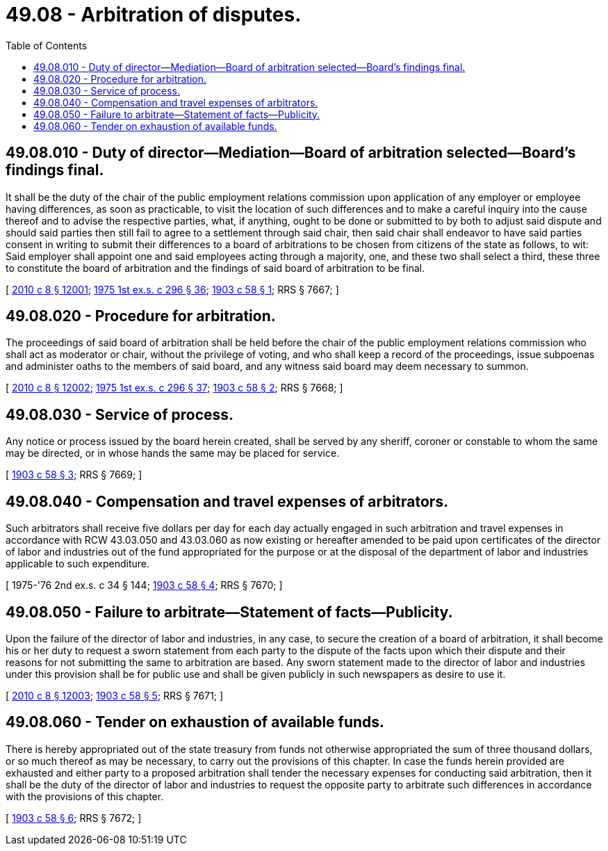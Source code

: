 = 49.08 - Arbitration of disputes.
:toc:

== 49.08.010 - Duty of director—Mediation—Board of arbitration selected—Board's findings final.
It shall be the duty of the chair of the public employment relations commission upon application of any employer or employee having differences, as soon as practicable, to visit the location of such differences and to make a careful inquiry into the cause thereof and to advise the respective parties, what, if anything, ought to be done or submitted to by both to adjust said dispute and should said parties then still fail to agree to a settlement through said chair, then said chair shall endeavor to have said parties consent in writing to submit their differences to a board of arbitrations to be chosen from citizens of the state as follows, to wit: Said employer shall appoint one and said employees acting through a majority, one, and these two shall select a third, these three to constitute the board of arbitration and the findings of said board of arbitration to be final.

[ http://lawfilesext.leg.wa.gov/biennium/2009-10/Pdf/Bills/Session%20Laws/Senate/6239-S.SL.pdf?cite=2010%20c%208%20§%2012001[2010 c 8 § 12001]; http://leg.wa.gov/CodeReviser/documents/sessionlaw/1975ex1c296.pdf?cite=1975%201st%20ex.s.%20c%20296%20§%2036[1975 1st ex.s. c 296 § 36]; http://leg.wa.gov/CodeReviser/documents/sessionlaw/1903c58.pdf?cite=1903%20c%2058%20§%201[1903 c 58 § 1]; RRS § 7667; ]

== 49.08.020 - Procedure for arbitration.
The proceedings of said board of arbitration shall be held before the chair of the public employment relations commission who shall act as moderator or chair, without the privilege of voting, and who shall keep a record of the proceedings, issue subpoenas and administer oaths to the members of said board, and any witness said board may deem necessary to summon.

[ http://lawfilesext.leg.wa.gov/biennium/2009-10/Pdf/Bills/Session%20Laws/Senate/6239-S.SL.pdf?cite=2010%20c%208%20§%2012002[2010 c 8 § 12002]; http://leg.wa.gov/CodeReviser/documents/sessionlaw/1975ex1c296.pdf?cite=1975%201st%20ex.s.%20c%20296%20§%2037[1975 1st ex.s. c 296 § 37]; http://leg.wa.gov/CodeReviser/documents/sessionlaw/1903c58.pdf?cite=1903%20c%2058%20§%202[1903 c 58 § 2]; RRS § 7668; ]

== 49.08.030 - Service of process.
Any notice or process issued by the board herein created, shall be served by any sheriff, coroner or constable to whom the same may be directed, or in whose hands the same may be placed for service.

[ http://leg.wa.gov/CodeReviser/documents/sessionlaw/1903c58.pdf?cite=1903%20c%2058%20§%203[1903 c 58 § 3]; RRS § 7669; ]

== 49.08.040 - Compensation and travel expenses of arbitrators.
Such arbitrators shall receive five dollars per day for each day actually engaged in such arbitration and travel expenses in accordance with RCW 43.03.050 and 43.03.060 as now existing or hereafter amended to be paid upon certificates of the director of labor and industries out of the fund appropriated for the purpose or at the disposal of the department of labor and industries applicable to such expenditure.

[ 1975-'76 2nd ex.s. c 34 § 144; http://leg.wa.gov/CodeReviser/documents/sessionlaw/1903c58.pdf?cite=1903%20c%2058%20§%204[1903 c 58 § 4]; RRS § 7670; ]

== 49.08.050 - Failure to arbitrate—Statement of facts—Publicity.
Upon the failure of the director of labor and industries, in any case, to secure the creation of a board of arbitration, it shall become his or her duty to request a sworn statement from each party to the dispute of the facts upon which their dispute and their reasons for not submitting the same to arbitration are based. Any sworn statement made to the director of labor and industries under this provision shall be for public use and shall be given publicly in such newspapers as desire to use it.

[ http://lawfilesext.leg.wa.gov/biennium/2009-10/Pdf/Bills/Session%20Laws/Senate/6239-S.SL.pdf?cite=2010%20c%208%20§%2012003[2010 c 8 § 12003]; http://leg.wa.gov/CodeReviser/documents/sessionlaw/1903c58.pdf?cite=1903%20c%2058%20§%205[1903 c 58 § 5]; RRS § 7671; ]

== 49.08.060 - Tender on exhaustion of available funds.
There is hereby appropriated out of the state treasury from funds not otherwise appropriated the sum of three thousand dollars, or so much thereof as may be necessary, to carry out the provisions of this chapter. In case the funds herein provided are exhausted and either party to a proposed arbitration shall tender the necessary expenses for conducting said arbitration, then it shall be the duty of the director of labor and industries to request the opposite party to arbitrate such differences in accordance with the provisions of this chapter.

[ http://leg.wa.gov/CodeReviser/documents/sessionlaw/1903c58.pdf?cite=1903%20c%2058%20§%206[1903 c 58 § 6]; RRS § 7672; ]

